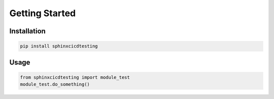 Getting Started
===============

Installation
------------

.. code-block:: bash

   pip install sphinxcicdtesting

Usage
-----

.. code-block:: python

   from sphinxcicdtesting import module_test
   module_test.do_something()
